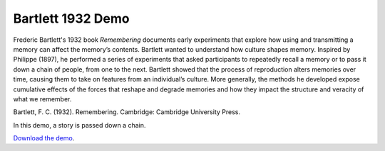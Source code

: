 Bartlett 1932 Demo
==================

Frederic Bartlett's 1932 book *Remembering* documents early experiments
that explore how using and transmitting a memory can affect the memory’s
contents. Bartlett wanted to understand how culture shapes memory.
Inspired by Philippe (1897), he performed a series of experiments that
asked participants to repeatedly recall a memory or to pass it down a
chain of people, from one to the next. Bartlett showed that the process
of reproduction alters memories over time, causing them to take on
features from an individual’s culture. More generally, the methods he
developed expose cumulative effects of the forces that reshape and
degrade memories and how they impact the structure and veracity of what
we remember.

Bartlett, F. C. (1932). Remembering. Cambridge: Cambridge University
Press.

In this demo, a story is passed down a chain.


`Download the demo <../_static/bartlett1932.zip>`__.
